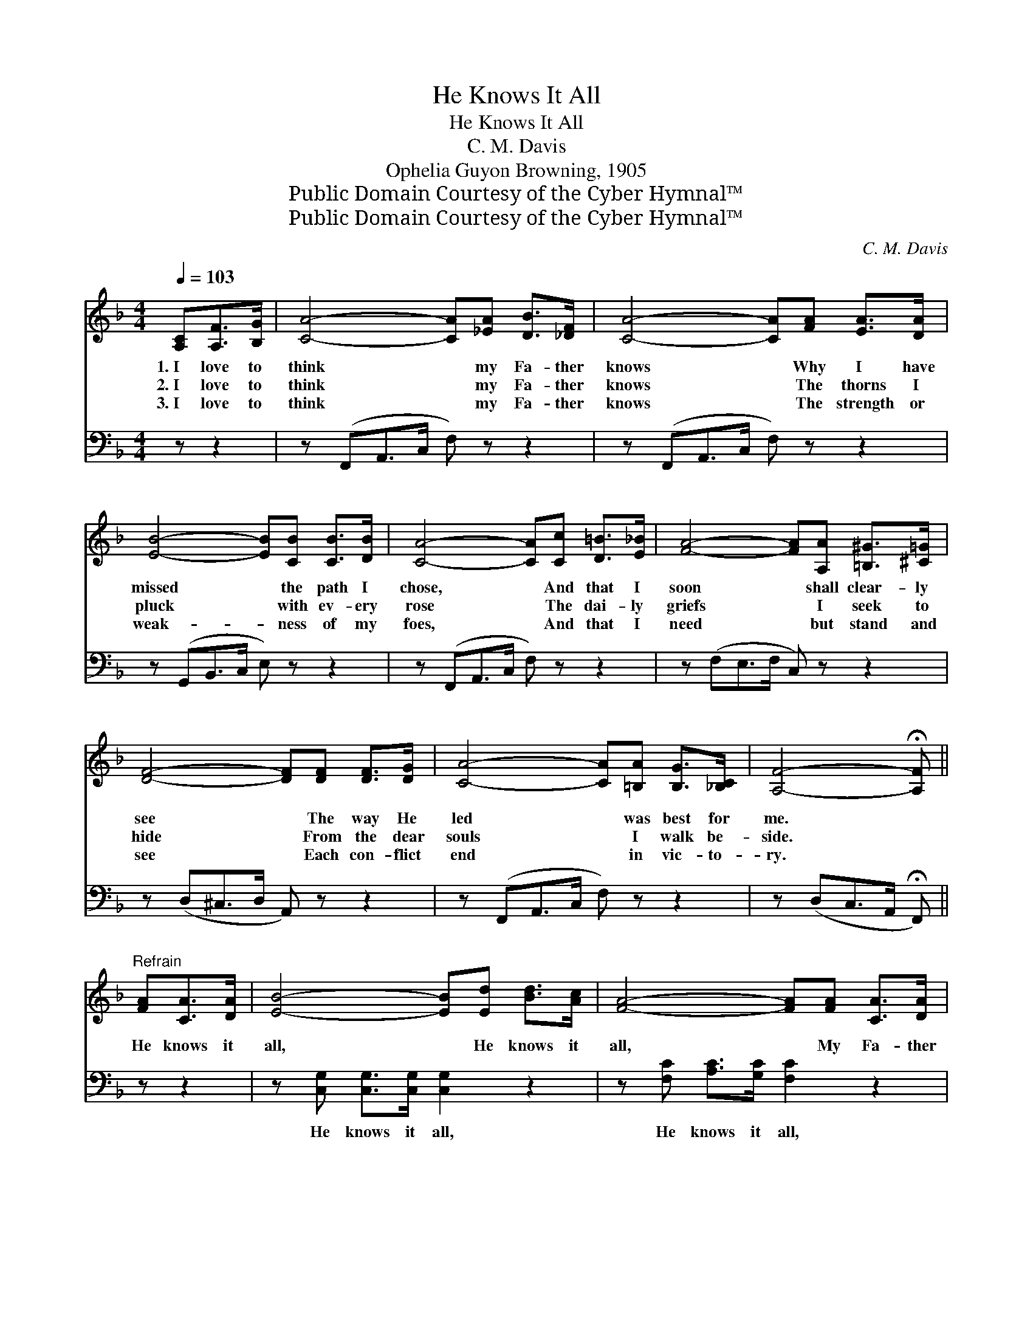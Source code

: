 X:1
T:He Knows It All
T:He Knows It All
T:C. M. Davis
T:Ophelia Guyon Browning, 1905
T:Public Domain Courtesy of the Cyber Hymnal™
T:Public Domain Courtesy of the Cyber Hymnal™
C:C. M. Davis
Z:Public Domain
Z:Courtesy of the Cyber Hymnal™
%%score ( 1 2 ) ( 3 4 )
L:1/8
Q:1/4=103
M:4/4
K:F
V:1 treble 
V:2 treble 
V:3 bass 
V:4 bass 
V:1
 [A,C][A,F]>[B,G] | [CA]4- [CA][_EA] [DB]>[_DF] | [CA]4- [CA][FA] [EA]>[DA] | %3
w: 1.~I love to|think * my Fa- ther|knows * Why I have|
w: 2.~I love to|think * my Fa- ther|knows * The thorns I|
w: 3.~I love to|think * my Fa- ther|knows * The strength or|
 [EB]4- [EB][CB] [CB]>[DB] | [CA]4- [CA][Cc] [D=B]>[E_B] | [FA]4- [FA][A,A] [=B,^G]>[^C=G] | %6
w: missed * the path I|chose, * And that I|soon * shall clear- ly|
w: pluck * with ev- ery|rose * The dai- ly|griefs * I seek to|
w: weak- * ness of my|foes, * And that I|need * but stand and|
 [DF]4- [DF][DF] [DF]>[DG] | [CA]4- [CA][=B,A] [B,G]>[_B,C] | [A,F]4- !fermata![A,F] || %9
w: see * The way He|led * was best for|me. *|
w: hide * From the dear|souls * I walk be-|side. *|
w: see * Each con- flict|end * in vic- to-|ry. *|
"^Refrain" [FA][CA]>[DA] | [EB]4- [EB][Ed] [Bd]>[Ac] | [FA]4- [FA][FA] [CA]>[DA] | %12
w: |||
w: He knows it|all, * He knows it|all, * My Fa- ther|
w: |||
 [EB]4- [EB][DB] [EB]>[DB] | [CA]4- [CA][FA] [CA]<[B,G] | [A,F]4- [A,F]F [EG]>[_EA] | %15
w: |||
w: knows, * He knows it|all; * Thy bit- ter|tears * how fast they|
w: |||
 [DB]6 [_DB]2 | [CA]4 !fermata!z C2 | [=B,A] [B,G]3 [_B,G]3 [B,C] | [A,F]4- [A,F] |] %19
w: ||||
w: fall! He|knows, my|Fa- ther knows it|all. *|
w: ||||
V:2
 x3 | x8 | x8 | x8 | x8 | x8 | x8 | x8 | x5 || x3 | x8 | x8 | x8 | x8 | x5 F x2 | x8 | x5 C2 | x8 | %18
 x5 |] %19
V:3
 z z2 | z (F,,A,,>C, F,) z z2 | z (F,,A,,>C, F,) z z2 | z (G,,B,,>C, E,) z z2 | %4
w: |~ * * *|~ * * *|~ * * *|
 z (F,,A,,>C, F,) z z2 | z (F,E,>F, C,) z z2 | z (D,^C,>D, A,,) z z2 | z (F,,A,,>C, F,) z z2 | %8
w: ~ * * *|~ * * *|~ * * *|~ * * *|
 z (D,C,>A,, !fermata!F,,) || z z2 | z [C,G,] [C,G,]>[C,G,] [C,G,]2 z2 | %11
w: ~ * * *||He knows it all,|
 z [F,C] [A,C]>[G,C] [F,C]2 z2 | z [C,G,] [C,G,]>[C,G,] [C,G,]2 z2 | %13
w: He knows it all,|My Fa- ther knows,|
 z [F,,F,] [A,,F,]>[C,F,] F,2 z2 | z [F,,C,] [F,,C,]<[F,,C,] [F,,C,]2 z2 | %15
w: He knows it all;|Thy bit- ter tears,|
 z [B,,F,] [B,,F,]>[B,,F,] [B,,F,]2 [B,,F,]2 | [C,F,]4 !fermata!z [C,A,]2 | %17
w: how fast they fall! *||
 [G,,G,] [G,,G,]3 [C,E,]3 [C,E,] | [F,,F,]4- [F,,F,] |] %19
w: ||
V:4
 x3 | x8 | x8 | x8 | x8 | x8 | x8 | x8 | x5 || x3 | x8 | x8 | x8 | x4 F,2 x2 | x8 | x8 | x7 | x8 | %18
 x5 |] %19

